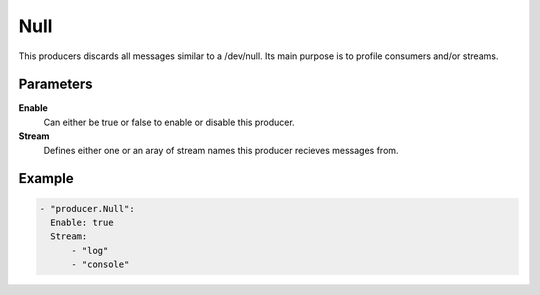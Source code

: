 Null
====

This producers discards all messages similar to a /dev/null.
Its main purpose is to profile consumers and/or streams.

Parameters
----------

**Enable**
  Can either be true or false to enable or disable this producer.
**Stream**
  Defines either one or an aray of stream names this producer recieves messages from.

Example
-------

.. code-block:: yaml

  - "producer.Null":
    Enable: true
    Stream:
        - "log"
        - "console"
